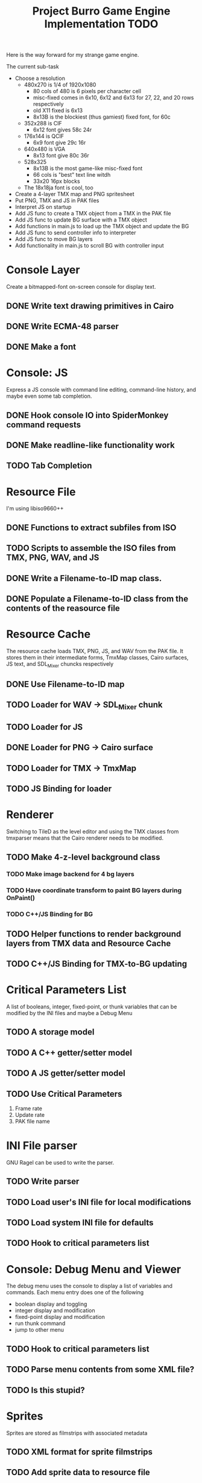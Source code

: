 #+TITLE: Project Burro Game Engine Implementation TODO
#+OPTIONS: todo:t

Here is the way forward for my strange game engine.

The current sub-task

- Choose a resolution
  - 480x270 is 1/4 of 1920x1080
    - 80 cols of 480 is 6 pixels per character cell
    - misc-fixed comes in 6x10, 6x12 and 6x13 for 27, 22, and 20 rows respectively
    - old X11 fixed is 6x13
    - 8x13B is the blockiest (thus gamiest) fixed font, for 60c  
  - 352x288 is CIF
    - 6x12 font gives 58c 24r
  - 176x144 is QCIF 
    - 6x9 font give 29c 16r
  - 640x480 is VGA
    - 8x13 font give 80c 36r
  - 528x325
    - 8x13B is the most game-like misc-fixed font
    - 66 cols is "best" text line witdh
    - 33x20 16px blocks
  - The 18x18ja font is cool, too

- Create a 4-layer TMX map and PNG spritesheet
- Put PNG, TMX and JS in PAK files
- Interpret JS on startup
- Add JS func to create a TMX object from a TMX in the PAK file
- Add JS func to update BG surface with a TMX object
- Add functions in main.js to load up the TMX object and update the BG
- Add JS func to send controller info to interpreter
- Add JS func to move BG layers
- Add functionality in main.js to scroll BG with controller input

* Console Layer
  Create a bitmapped-font on-screen console for display text.
** DONE Write text drawing primitives in Cairo
** DONE Write ECMA-48 parser
** DONE Make a font
* Console: JS
  Express a JS console with command line editing, command-line history,
  and maybe even some tab completion.
** DONE Hook console IO into SpiderMonkey command requests
** DONE Make readline-like functionality work
** TODO Tab Completion

* Resource File
  I'm using libiso9660++
** DONE Functions to extract subfiles from ISO
** TODO Scripts to assemble the ISO files from TMX, PNG, WAV, and JS
** DONE Write a Filename-to-ID map class.
** DONE Populate a Filename-to-ID class from the contents of the reasource file
   
* Resource Cache
  The resource cache loads TMX, PNG, JS, and WAV from the PAK file.
  It stores them in their intermediate forms, TmxMap classes, Cairo
  surfaces, JS text, and SDL_Mixer chuncks respectively
** DONE Use Filename-to-ID map
** TODO Loader for WAV -> SDL_Mixer chunk
** TODO Loader for JS
** DONE Loader for PNG -> Cairo surface
** TODO Loader for TMX -> TmxMap
** TODO JS Binding for loader

* Renderer
  Switching to TileD as the level editor and using the TMX classes from
  tmxparser means that the Cairo renderer needs to be modified.
** TODO Make 4-z-level background class
*** TODO Make image backend for 4 bg layers
*** TODO Have coordinate transform to paint BG layers during OnPaint()
*** TODO C++/JS Binding for BG
** TODO Helper functions to render background layers from TMX data and Resource Cache
** TODO C++/JS Binding for TMX-to-BG updating

* Critical Parameters List
  A list of booleans, integer, fixed-point, or thunk variables that can be
  modified by the INI files and maybe a Debug Menu
** TODO A storage model
** TODO A C++ getter/setter model
** TODO A JS getter/setter model
** TODO Use Critical Parameters
   1. Frame rate
   2. Update rate
   3. PAK file name
       
* INI File parser
  GNU Ragel can be used to write the parser.
** TODO Write parser
** TODO Load user's INI file for local modifications
** TODO Load system INI file for defaults
** TODO Hook to critical parameters list

* Console: Debug Menu and Viewer
  The debug menu uses the console to display a list of variables and
  commands.  Each menu entry does one of the following
  - boolean display and toggling
  - integer display and modification
  - fixed-point display and modification
  - run thunk command
  - jump to other menu
** TODO Hook to critical parameters list
** TODO Parse menu contents from some XML file?
** TODO Is this stupid?

* Sprites
  Sprites are stored as filmstrips with associated metadata
** TODO XML format for sprite filmstrips
** TODO Add sprite data to resource file
** TODO Add sprite data to resource cache
** TODO Associate TMX objects with TileD objects, somehow
** TODO Add sprites to renderer

* Level Editor
  TileD seems to be the easiest editor to integrate. There is a class
  structure and XML parser for TileD TMX files
  here. [https://github.com/andrewrk/tmxparser/] I can use that class
  structure directly.
** TODO Express TMX Objects as JS objects

* The Game
** The α layer - low-level paranoid wrapper
    Don't know if this is necessary, but, this would be regular
    library functions that are agressivly type-checked.

** The β layer - game subsystems
    In this layer are the game subsystems.  Menuing systems, objects
    that represent monsters or projectiles, and other such
    pseudoclasses.  For example,
    - Item Generator
    - Item System
    - Inventory System
    - Character System
    - Combat
    - NPC Dialog
    - NPC Actions
    - Vendor System
    - Crafting system
    - Achievements system
    - ToolTip system
    - Harvesting System
    - Quest System
    - Movable map objects
    
** The ɣ layers - game logic
    In this layer is the code that describes the game logic.

** The Data
   PNGs, TMXs, JS scripts, and WAVs

